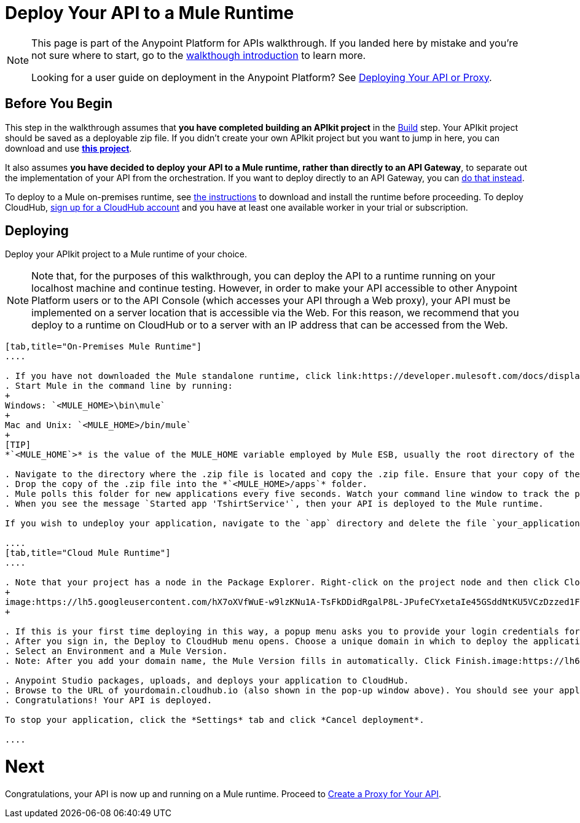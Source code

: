 = Deploy Your API to a Mule Runtime
:keywords: deploy, api, runtime, apikit, gateway

[NOTE]
====
This page is part of the Anypoint Platform for APIs walkthrough. If you landed here by mistake and you're not sure where to start, go to the link:/anypoint-platform-for-apis/anypoint-platform-for-apis-walkthrough[walkthough introduction] to learn more.

Looking for a user guide on deployment in the Anypoint Platform? See link:/anypoint-platform-for-apis/deploying-your-api-or-proxy[Deploying Your API or Proxy].
====

== Before You Begin

This step in the walkthrough assumes that *you have completed building an APIkit project* in the link:/anypoint-platform-for-apis/walkthrough-build[Build] step. Your APIkit project should be saved as a deployable zip file. If you didn't create your own APIkit project but you want to jump in here, you can download and use **link:/docs/download/attachments/122752474/my-raml-implementation.zip?version=1&modificationDate=1405707403299[this project]**.

It also assumes **you have decided to deploy your API to a Mule runtime, rather than directly to an API Gateway**, to separate out the implementation of your API from the orchestration. If you want to deploy directly to an API Gateway, you can link:/anypoint-platform-for-apis/walkthrough-deploy-to-gateway[do that instead].

To deploy to a Mule on-premises runtime, see link:/mule-user-guide/v/3.6/downloading-and-starting-mule-esb[the instructions] to download and install the runtime before proceeding. To deploy CloudHub, link:/cloudhub[sign up for a CloudHub account] and you have at least one available worker in your trial or subscription.

== Deploying

Deploy your APIkit project to a Mule runtime of your choice.

[NOTE]
Note that, for the purposes of this walkthrough, you can deploy the API to a runtime running on your localhost machine and continue testing. However, in order to make your API accessible to other Anypoint Platform users or to the API Console (which accesses your API through a Web proxy), your API must be implemented on a server location that is accessible via the Web. For this reason, we recommend that you deploy to a runtime on CloudHub or to a server with an IP address that can be accessed from the Web.

[tabs]
------
[tab,title="On-Premises Mule Runtime"]
....

. If you have not downloaded the Mule standalone runtime, click link:https://developer.mulesoft.com/docs/display/current/Installing[here] and follow the steps to install the latest version.
. Start Mule in the command line by running:
+
Windows: `<MULE_HOME>\bin\mule`
+
Mac and Unix: `<MULE_HOME>/bin/mule`
+
[TIP]
*`<MULE_HOME`>* is the value of the MULE_HOME variable employed by Mule ESB, usually the root directory of the installation, such as `/opt/Mule/mule-standalone-3.6.0/`

. Navigate to the directory where the .zip file is located and copy the .zip file. Ensure that your copy of the file does not have any spaces in the name. 
. Drop the copy of the .zip file into the *`<MULE_HOME>/apps`* folder.
. Mule polls this folder for new applications every five seconds. Watch your command line window to track the progress of the deployment.
. When you see the message `Started app 'TshirtService'`, then your API is deployed to the Mule runtime.

If you wish to undeploy your application, navigate to the `app` directory and delete the file `your_application.txt`. This removes your application from the `/app` directory, which automatically undeploys it.

....
[tab,title="Cloud Mule Runtime"]
....

. Note that your project has a node in the Package Explorer. Right-click on the project node and then click CloudHub > Deploy to CloudHub from the cascading menu.
+
image:https://lh5.googleusercontent.com/hX7oXVfWuE-w9lzKNu1A-TsFkDDidRgalP8L-JPufeCYxetaIe45GSddNtKU5VCzDzzed1FMBvtLaXAGDv1gujoeYW44B2tGGIQXKdURJ8tHPAV7W9stZpbTtAE6QpKah0cwkV0[image]
+

. If this is your first time deploying in this way, a popup menu asks you to provide your login credentials for CloudHub. Studio stores your credentials and uses them automatically the next time you deploy to CloudHub. You can manage these credentials through the Studio Preferences menu, in Anypoint Studio > Authentication.
. After you sign in, the Deploy to CloudHub menu opens. Choose a unique domain in which to deploy the application. In this case, we enter helloworld (however, you can choose your own unique domain of up to 42 characters in length). When you choose a unique domain name, a green confirmation check mark displays. 
. Select an Environment and a Mule Version.
. Note: After you add your domain name, the Mule Version fills in automatically. Click Finish.image:https://lh6.googleusercontent.com/xGO6rpNi0VfUx7bUoohpG4ZuQnMLJ0E-5egNk4Uu43Gfp6ClfXG_mCdyxfGZhdYoRmc0JGJIbSDvYvaDvbFzVBLUYk3a7aVEh3HESzF0N_OPlwe5UyDpvQ42w5mXolFS-pbyB0E[image] 

. Anypoint Studio packages, uploads, and deploys your application to CloudHub.
. Browse to the URL of yourdomain.cloudhub.io (also shown in the pop-up window above). You should see your application running on CloudHub! (Deployment may take a few minutes.)
. Congratulations! Your API is deployed.

To stop your application, click the *Settings* tab and click *Cancel deployment*.

....
------

= *Next*

Congratulations, your API is now up and running on a Mule runtime. Proceed to link:/anypoint-platform-for-apis/walkthrough-proxy[Create a Proxy for Your API].
